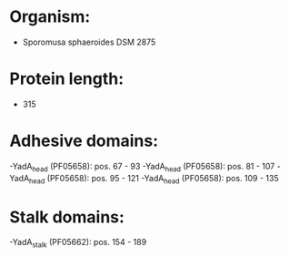 * Organism:
- Sporomusa sphaeroides DSM 2875
* Protein length:
- 315
* Adhesive domains:
-YadA_head (PF05658): pos. 67 - 93
-YadA_head (PF05658): pos. 81 - 107
-YadA_head (PF05658): pos. 95 - 121
-YadA_head (PF05658): pos. 109 - 135
* Stalk domains:
-YadA_stalk (PF05662): pos. 154 - 189

